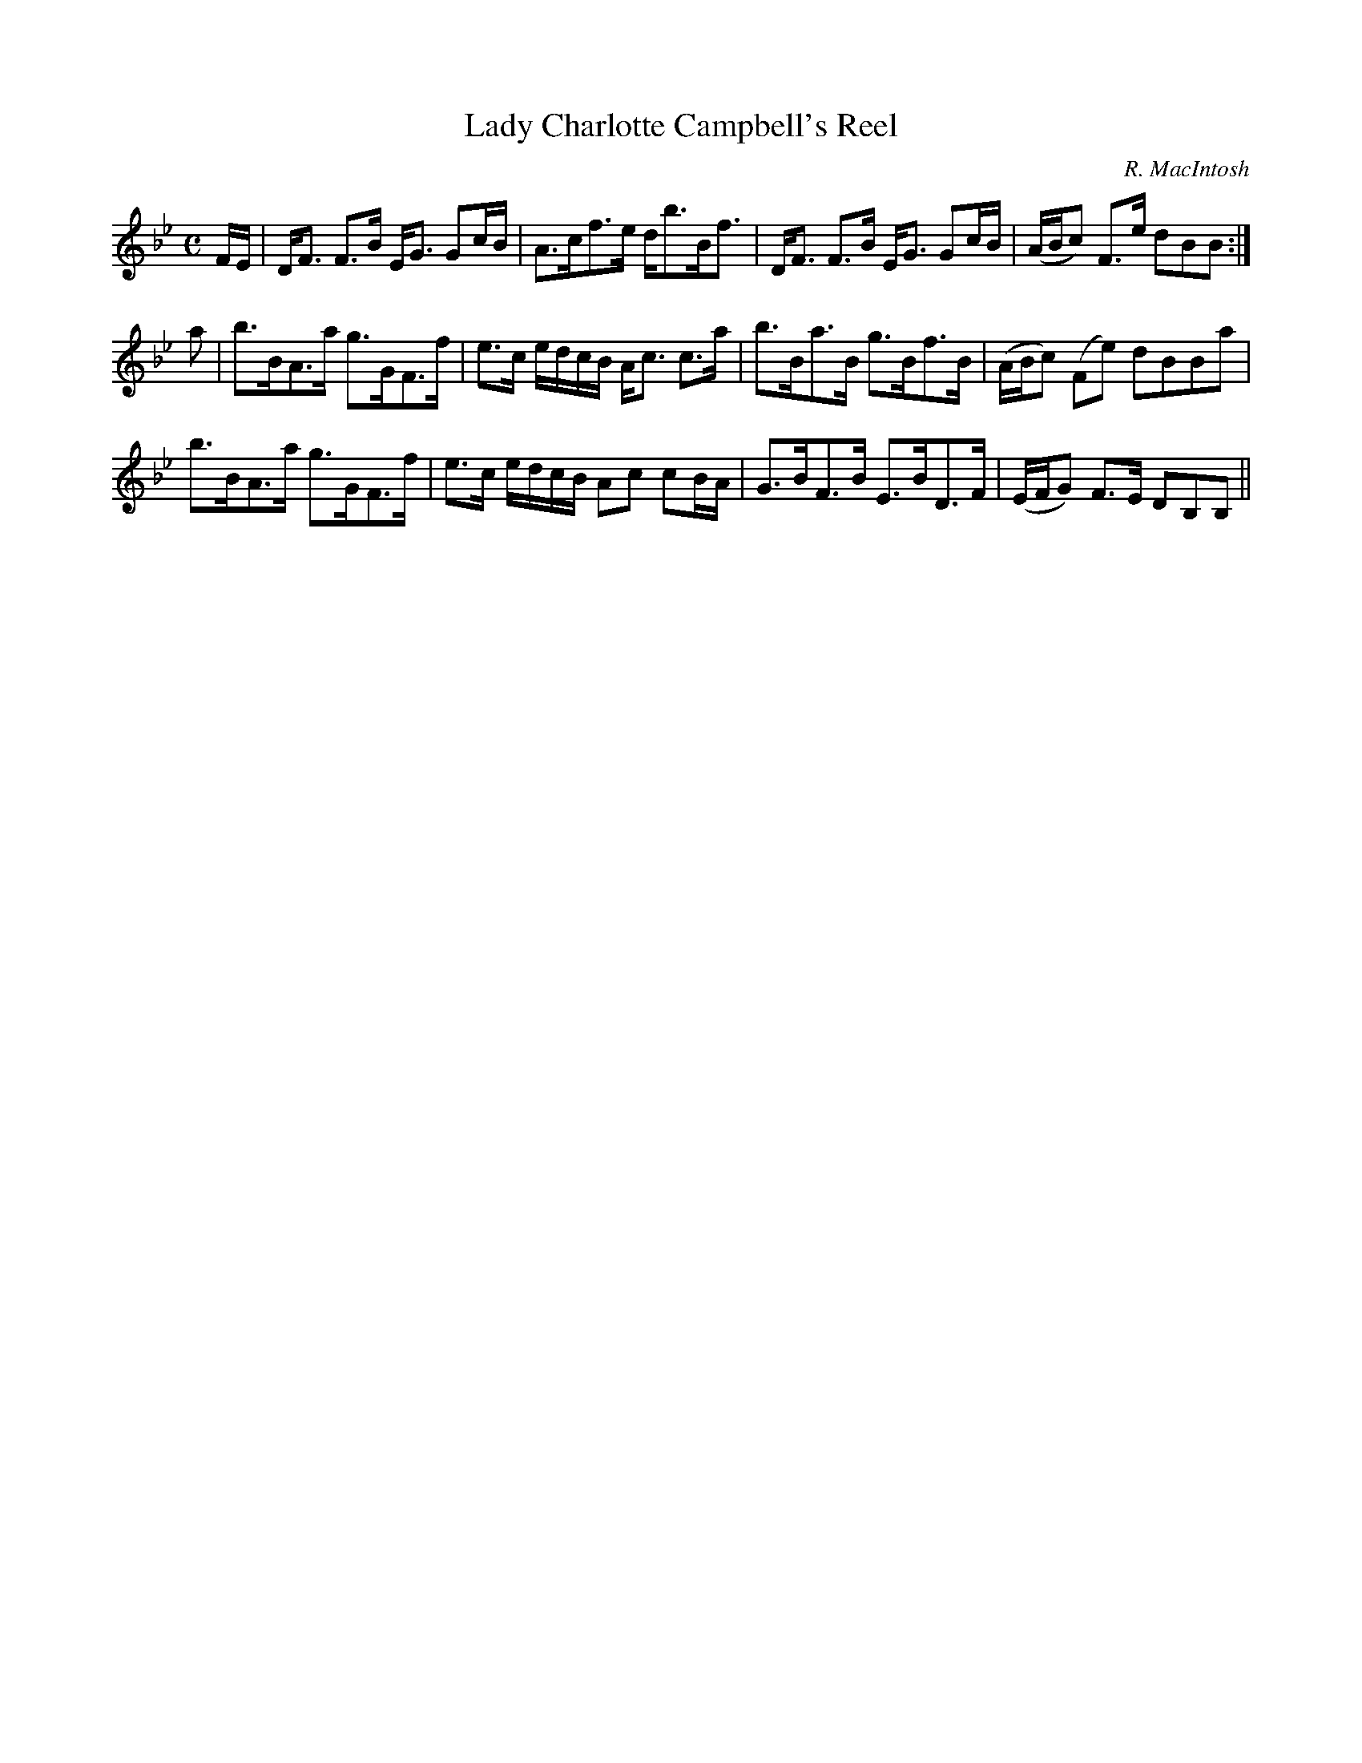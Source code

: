 X:66
T:Lady Charlotte Campbell's Reel
R:Strathspey
C:R. MacIntosh
S:MacDonald - Skye Collection
N:pg.190
M:C
L:1/8
K:Bb
F/E/|D<F F>B E<G Gc/B/|A>cf>e d<bB<f|D<F F>B E<G Gc/B/|(A/B/c) F>e dBB:|
a|b>BA>a g>GF>f|e>c e/d/c/B/ A<c c>a|b>Ba>B g>Bf>B|(A/B/c) (Fe) dBBa|
b>BA>a g>GF>f|e>c e/d/c/B/ Ac cB/A/|G>BF>B E>BD>F|(E/F/G) F>E DB,B,||
